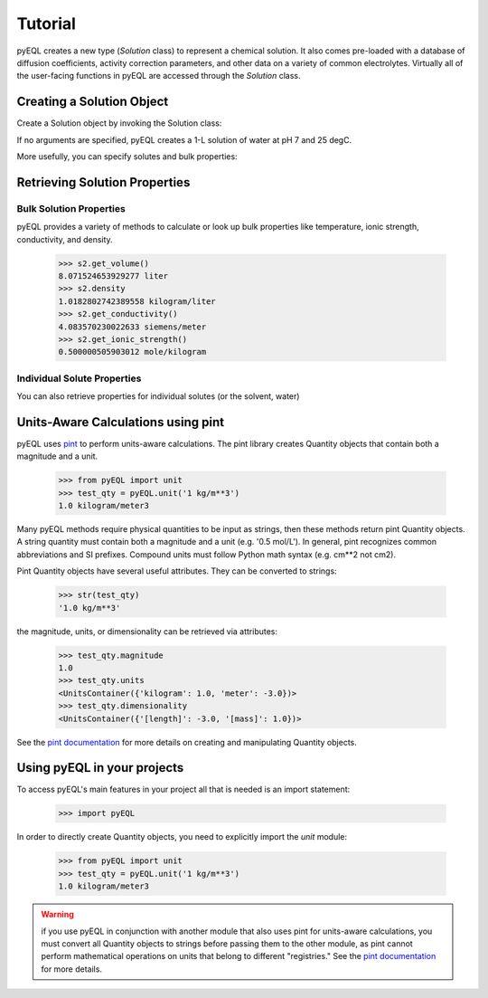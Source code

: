 .. _tutorial:


Tutorial
********

pyEQL creates a new type (`Solution` class) to represent a chemical solution.
It also comes pre-loaded with a database of diffusion coefficients, activity
correction parameters, and other data on a variety of common electrolytes.
Virtually all of the user-facing functions in pyEQL are accessed through the
`Solution` class.

Creating a Solution Object
==========================

Create a Solution object by invoking the Solution class:

.. doctest::

   >>> import pyEQL
   >>> s1 = pyEQL.Solution()
   >>> s1
   <pyEQL.pyEQL.Solution at 0x7f9d188309b0>


If no arguments are specified, pyEQL creates a 1-L solution of water at
pH 7 and 25 degC.

More usefully, you can specify solutes and bulk properties:

.. doctest::

    >>> s2 = pyEQL.Solution({'Na+':'0.5 mol/kg', 'Cl-': '0.5 mol/kg'},pH=8,temperature = '20 degC', volume='8 L')

Retrieving Solution Properties
==============================

Bulk Solution Properties
--------------------------

pyEQL provides a variety of methods to calculate or look up bulk properties
like temperature, ionic strength, conductivity, and density.

    >>> s2.get_volume()
    8.071524653929277 liter
    >>> s2.density
    1.0182802742389558 kilogram/liter
    >>> s2.get_conductivity()
    4.083570230022633 siemens/meter
    >>> s2.get_ionic_strength()
    0.500000505903012 mole/kilogram

Individual Solute Properties
----------------------------

You can also retrieve properties for individual solutes (or the solvent, water)

.. doctest::

    >>> s2.get_amount('Na+','mol/L')
    0.4946847550064916 mole/liter
    >>> s2.get_activity_coefficient('Na+)
    0.6838526233869155
    >>> s2.get_activity('Na+')
    0.3419263116934578
    >>> s2.get_property('Na+','diffusion_coefficient')
    1.1206048116287536e-05 centimeter2/second

Units-Aware Calculations using pint
===================================

pyEQL uses `pint <https://github.com/hgrecco/pint>`_ to perform units-aware calculations. The pint library creates
Quantity objects that contain both a magnitude and a unit.

    >>> from pyEQL import unit
    >>> test_qty = pyEQL.unit('1 kg/m**3')
    1.0 kilogram/meter3

Many pyEQL methods require physical quantities to be input as strings, then these methods return pint Quantity objects.
A string quantity must contain both a magnitude and a unit (e.g. '0.5 mol/L').
In general, pint recognizes common abbreviations and SI prefixes. Compound units must follow Python math syntax (e.g. cm**2 not cm2).

Pint Quantity objects have several useful attributes. They can be converted to strings:

    >>> str(test_qty)
    '1.0 kg/m**3'

the magnitude, units, or dimensionality can be retrieved via attributes:

    >>> test_qty.magnitude
    1.0
    >>> test_qty.units
    <UnitsContainer({'kilogram': 1.0, 'meter': -3.0})>
    >>> test_qty.dimensionality
    <UnitsContainer({'[length]': -3.0, '[mass]': 1.0})>

See the `pint documentation <http://pint.readthedocs.io/>`_ for more details on creating and manipulating Quantity objects.


Using pyEQL in your projects
============================

To access pyEQL's main features in your project all that is needed is an import statement:

    >>> import pyEQL

In order to directly create Quantity objects, you need to explicitly import the `unit` module:

    >>> from pyEQL import unit
    >>> test_qty = pyEQL.unit('1 kg/m**3')
    1.0 kilogram/meter3

.. warning:: if you use pyEQL in conjunction with another module that also uses pint for units-aware calculations, you must convert all Quantity objects to strings before passing them to the other module, as pint cannot perform mathematical operations on units that belong to different "registries."  See the `pint documentation <http://pint.readthedocs.io/>`_ for more details.
